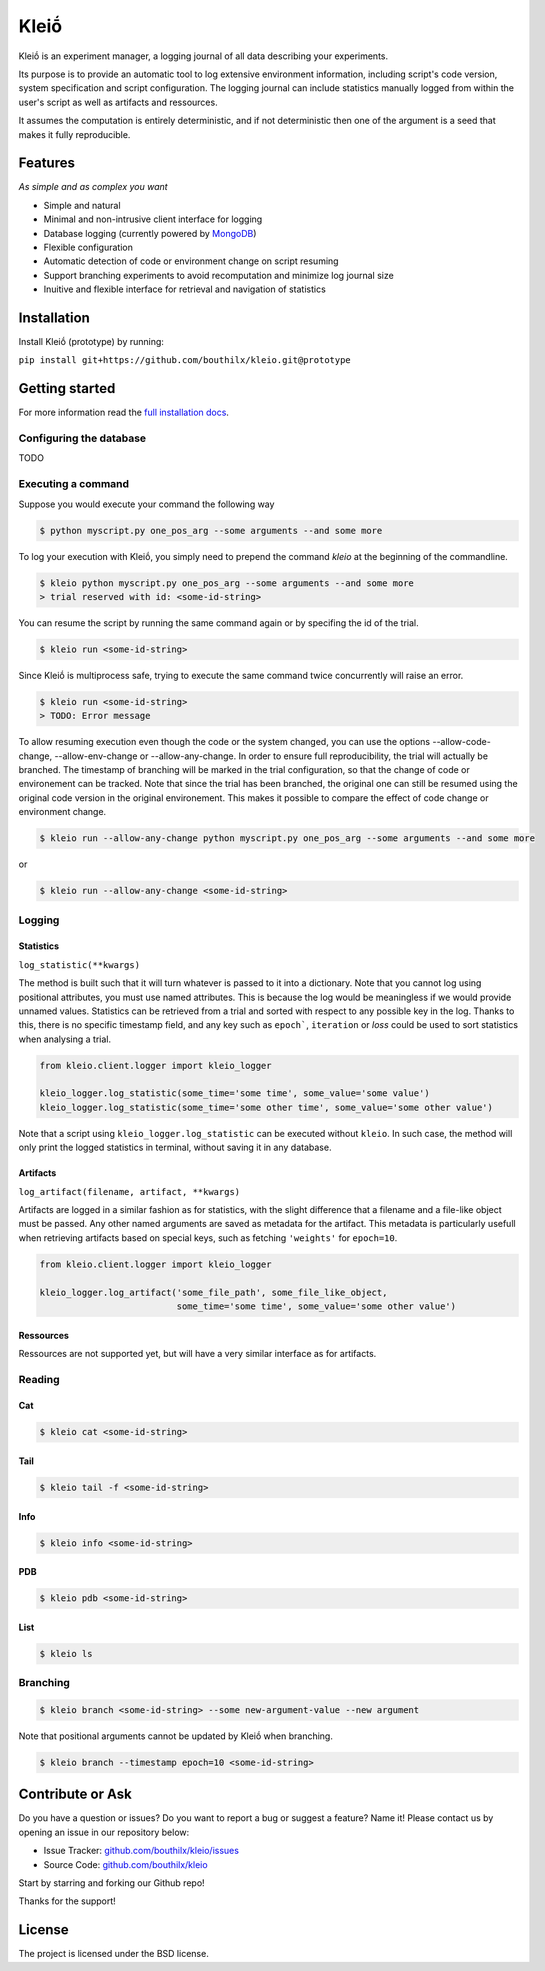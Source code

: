 ******
Kleiṓ
******

.. image:: https://travis-ci.org/bouthilx/kleio.svg?branch=master
   :target: https://travis-ci.org/bouthilx/kleio

.. image:: https://codecov.io/gh/bouthilx/kleio/branch/master/graphs/badge.svg?branch=master
   :target: https://codecov.io/gh/bouthilx/kleio

Kleiṓ is an experiment manager, a logging journal of all data describing your
experiments.

Its purpose is to provide an automatic tool to log extensive environment
information, including script's code version, system specification and script
configuration. The logging journal can include statistics manually logged
from within the user's script as well as artifacts and ressources. 

It assumes the computation is entirely deterministic, and if not
deterministic then one of the argument is a seed that makes it fully
reproducible.

Features
========
*As simple and as complex you want*

- Simple and natural
- Minimal and non-intrusive client interface for logging
- Database logging (currently powered by MongoDB_)
- Flexible configuration
- Automatic detection of code or environment change on script resuming
- Support branching experiments to avoid recomputation and minimize log journal
  size
- Inuitive and flexible interface for retrieval and navigation of statistics

.. _MongoDB: https://www.mongodb.com/

Installation
============

Install Kleiṓ (prototype) by running:

``pip install git+https://github.com/bouthilx/kleio.git@prototype``

Getting started
===============

For more information read the `full installation docs`_.

.. _full installation docs: https://kleio.readthedocs.io/en/latest/installing.html

Configuring the database
------------------------

TODO

Executing a command
-------------------

Suppose you would execute your command the following way

.. code:: bash

   $ python myscript.py one_pos_arg --some arguments --and some more

To log your execution with Kleiṓ, you simply need to prepend the command
`kleio` at the beginning of the commandline.

.. code:: bash
    
    $ kleio python myscript.py one_pos_arg --some arguments --and some more
    > trial reserved with id: <some-id-string>

You can resume the script by running the same command again or by specifing the
id of the trial.

.. code:: bash

    $ kleio run <some-id-string>

Since Kleiṓ is multiprocess safe, trying to execute the same command
twice concurrently will raise an error.

.. code:: bash

    $ kleio run <some-id-string>
    > TODO: Error message

To allow resuming execution even though the code or the system changed, you
can use the options --allow-code-change, --allow-env-change or
--allow-any-change. In order to ensure full reproducibility, the trial will
actually be branched. The timestamp of branching will be marked in the trial
configuration, so that the change of code or environement can be tracked. Note
that since the trial has been branched, the original one can still be resumed
using the original code version in the original environement. This makes it
possible to compare the effect of code change or environment change.

.. code:: bash

     $ kleio run --allow-any-change python myscript.py one_pos_arg --some arguments --and some more

or

.. code:: bash

    $ kleio run --allow-any-change <some-id-string>

Logging
-------

Statistics
~~~~~~~~~~

``log_statistic(**kwargs)``

The method is built such that it will turn whatever is passed to it into a dictionary.
Note that you cannot log using positional attributes, you must use named attributes.
This is because the log would be meaningless if we would provide unnamed values.
Statistics can be retrieved from a trial and sorted with respect to any possible key in the log.
Thanks to this, there is no specific timestamp field, and any key such as ``epoch```, ``iteration`` 
or `loss` could be used to sort statistics when analysing a trial.

.. code:: python
 
    from kleio.client.logger import kleio_logger
    
    kleio_logger.log_statistic(some_time='some time', some_value='some value')
    kleio_logger.log_statistic(some_time='some other time', some_value='some other value')
    
Note that a script using ``kleio_logger.log_statistic`` can be executed without ``kleio``.
In such case, the method will only print the logged statistics in terminal, without saving it
in any database.

Artifacts
~~~~~~~~~

``log_artifact(filename, artifact, **kwargs)``

Artifacts are logged in a similar fashion as for statistics, with the slight difference that 
a filename and a file-like object must be passed. Any other named arguments are saved as 
metadata for the artifact. This metadata is particularly usefull when retrieving artifacts based
on special keys, such as fetching ``'weights'`` for ``epoch=10``.

.. code:: python
 
    from kleio.client.logger import kleio_logger

    kleio_logger.log_artifact('some_file_path', some_file_like_object,
                              some_time='some time', some_value='some other value')

Ressources
~~~~~~~~~~

Ressources are not supported yet, but will have a very similar interface as for artifacts.

Reading
-------

Cat
~~~

.. code:: bash

    $ kleio cat <some-id-string>

Tail
~~~~

.. code:: bash

    $ kleio tail -f <some-id-string>

Info
~~~~

.. code:: bash

    $ kleio info <some-id-string>

PDB
~~~

.. code:: bash

    $ kleio pdb <some-id-string>
    
    
List
~~~~

.. code:: bash

    $ kleio ls

Branching
---------

.. code:: bash

    $ kleio branch <some-id-string> --some new-argument-value --new argument

Note that positional arguments cannot be updated by Kleiṓ when branching.

.. code:: bash

    $ kleio branch --timestamp epoch=10 <some-id-string>

Contribute or Ask
=================

Do you have a question or issues?
Do you want to report a bug or suggest a feature? Name it!
Please contact us by opening an issue in our repository below:

- Issue Tracker: `<github.com/bouthilx/kleio/issues>`_
- Source Code: `<github.com/bouthilx/kleio>`_

Start by starring and forking our Github repo!

Thanks for the support!

License
=======

The project is licensed under the BSD license.
